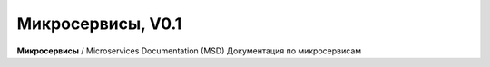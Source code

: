 Микросервисы, V0.1
==================

**Микросервисы** / Microservices Documentation (MSD)
Документация по микросервисам 


 